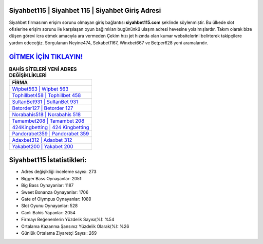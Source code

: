 ﻿Siyahbet115 | Siyahbet 115 | Siyahbet Giriş Adresi
===================================

.. image:: images/siyahbet-giris.jpg
   :width: 600
   
Siyahbet firmasının erişim sorunu olmayan giriş bağlantısı **siyahbet115.com** şeklinde söylenmiştir. Bu ülkede slot ofislerine erişim sorunu ile karşılaşan oyun bağımlıları bugününkü ulaşım adresi hevesine yolalmışlardır. Takım olarak bize düşen görevi icra etmek amacıyla ara vermeden Çekim hızı jet hızında olan kumar websitelerini belirterek takipçilere yardım edeceğiz. Sorgulanan Neyine474, Sekabet1167, Winxbet667 ve Betper628 yeni aramalarıdır.

`GİTMEK İÇİN TIKLAYIN! <https://cutt.ly/QwVVg2Vk>`_
==============

.. list-table:: **BAHİS SİTELERİ YENİ ADRES DEĞİŞİKLİKLERİ**
   :widths: 100
   :header-rows: 1

   * - FİRMA
   * - `Wipbet563 | Wipbet 563 <wipbet563-wipbet-563-wipbet-giris-adresi.html>`_
   * - `Tophillbet458 | Tophillbet 458 <tophillbet458-tophillbet-458-tophillbet-giris-adresi.html>`_
   * - `SultanBet931 | SultanBet 931 <sultanbet931-sultanbet-931-sultanbet-giris-adresi.html>`_	 
   * - `Betorder127 | Betorder 127 <betorder127-betorder-127-betorder-giris-adresi.html>`_	 
   * - `Norabahis518 | Norabahis 518 <norabahis518-norabahis-518-norabahis-giris-adresi.html>`_ 
   * - `Tamambet208 | Tamambet 208 <tamambet208-tamambet-208-tamambet-giris-adresi.html>`_
   * - `424Kingbetting | 424 Kingbetting <424kingbetting-424-kingbetting-kingbetting-giris-adresi.html>`_	 
   * - `Pandorabet359 | Pandorabet 359 <pandorabet359-pandorabet-359-pandorabet-giris-adresi.html>`_
   * - `Adaxbet312 | Adaxbet 312 <adaxbet312-adaxbet-312-adaxbet-giris-adresi.html>`_
   * - `Yakabet200 | Yakabet 200 <yakabet200-yakabet-200-yakabet-giris-adresi.html>`_
	 
Siyahbet115 İstatistikleri:
===================================	 
* Adres değişikliği inceleme sayısı: 273
* Bigger Bass Oynayanlar: 2051
* Big Bass Oynayanlar: 1187
* Sweet Bonanza Oynayanlar: 1706
* Gate of Olympus Oynayanlar: 1089
* Slot Oyunu Oynayanlar: 528
* Canlı Bahis Yapanlar: 2054
* Firmayı Beğenenlerin Yüzdelik Sayısı(%): %54
* Ortalama Kazanma Şansınız Yüzdelik Olarak(%): %26
* Günlük Ortalama Ziyaretçi Sayısı: 269
